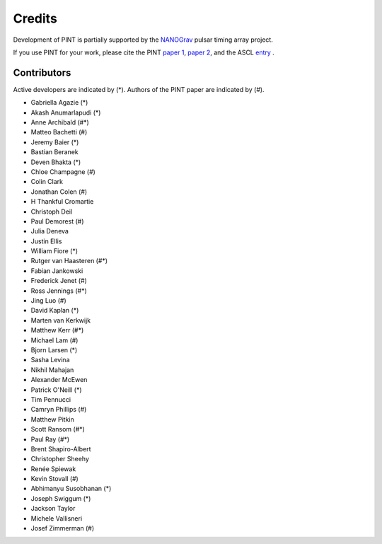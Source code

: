=======
Credits
=======

Development of PINT is partially supported by the NANOGrav_ pulsar timing array project.

.. _NANOGrav: http://nanograv.org/

If you use PINT for your work, please cite the PINT `paper 1 <https://doi.org/10.3847/1538-4357/abe62f>`_, 
`paper 2 <https://doi.org/10.3847/1538-4357/ad59f7>`_, 
and the ASCL `entry <http://ascl.net/1902.007>`_ .

Contributors
------------

Active developers are indicated by (*). Authors of the PINT paper are indicated by (#).

* Gabriella Agazie (*)
* Akash Anumarlapudi (*)
* Anne Archibald (#*)
* Matteo Bachetti (#)
* Jeremy Baier (*)
* Bastian Beranek 
* Deven Bhakta (*)
* Chloe Champagne (#)
* Colin Clark
* Jonathan Colen (#)
* H Thankful Cromartie 
* Christoph Deil 
* Paul Demorest (#)
* Julia Deneva 
* Justin Ellis 
* William Fiore (*)
* Rutger van Haasteren (#*)
* Fabian Jankowski 
* Frederick Jenet (#)
* Ross Jennings (#*)
* Jing Luo (#)
* David Kaplan (*)
* Marten van Kerkwijk 
* Matthew Kerr (#*)
* Michael Lam (#)
* Bjorn Larsen (*)
* Sasha Levina 
* Nikhil Mahajan 
* Alexander McEwen 
* Patrick O'Neill (*)
* Tim Pennucci 
* Camryn Phillips (#)
* Matthew Pitkin 
* Scott Ransom (#*)
* Paul Ray (#*)
* Brent Shapiro-Albert 
* Christopher Sheehy 
* Renée Spiewak 
* Kevin Stovall (#)
* Abhimanyu Susobhanan (*)
* Joseph Swiggum (*)
* Jackson Taylor 
* Michele Vallisneri 
* Josef Zimmerman (#)
